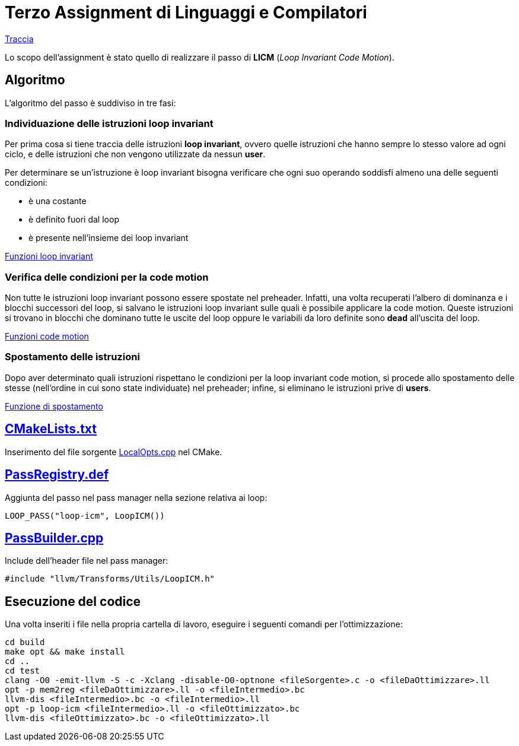 = Terzo Assignment di Linguaggi e Compilatori

link:TerzoAssignment.pdf[Traccia]

Lo scopo dell'assignment è stato quello di realizzare il passo di *LICM* (_Loop Invariant Code Motion_). +

== Algoritmo

L'algoritmo del passo è suddiviso in tre fasi:

=== Individuazione delle istruzioni loop invariant

Per prima cosa si tiene traccia delle istruzioni *loop invariant*, ovvero quelle istruzioni che hanno sempre lo stesso valore ad ogni ciclo, e delle istruzioni che non vengono utilizzate da nessun *user*. +

Per determinare se un'istruzione è loop invariant bisogna verificare che ogni suo operando soddisfi almeno una delle seguenti condizioni: +

- è una costante
- è definito fuori dal loop
- è presente nell'insieme dei loop invariant

link:LoopICM.cpp#L35-L55[Funzioni loop invariant]

=== Verifica delle condizioni per la code motion

Non tutte le istruzioni loop invariant possono essere spostate nel
preheader. Infatti, una volta recuperati l'albero di dominanza e i blocchi successori del loop, si salvano le istruzioni loop invariant sulle quali è possibile applicare la code motion. Queste istruzioni si trovano in blocchi che dominano tutte le uscite del loop oppure le variabili da loro definite sono *dead* all'uscita del loop.

link:LoopICM.cpp#L57-L71[Funzioni code motion]

=== Spostamento delle istruzioni

Dopo aver determinato quali istruzioni rispettano le condizioni per la loop invariant code motion, si procede allo spostamento delle stesse (nell'ordine in cui sono state individuate) nel preheader; infine, si eliminano le istruzioni prive di *users*.

link:LoopICM.cpp#L92-L100[Funzione di spostamento]

== link:CMakeLists.txt[]

Inserimento del file sorgente link:LocalOpts.cpp[] nel CMake.

== link:PassRegistry.def[]

Aggiunta del passo nel pass manager nella sezione relativa ai loop:

[,c++]
----
LOOP_PASS("loop-icm", LoopICM())
----

== link:PassBuilder.cpp[]

Include dell'header file nel pass manager:

[,c++]
----
#include "llvm/Transforms/Utils/LoopICM.h"
----

== Esecuzione del codice

Una volta inseriti i file nella propria cartella di lavoro, eseguire i seguenti comandi per l'ottimizzazione: +

[,bash]
----
cd build
make opt && make install
cd ..
cd test
clang -O0 -emit-llvm -S -c -Xclang -disable-O0-optnone <fileSorgente>.c -o <fileDaOttimizzare>.ll
opt -p mem2reg <fileDaOttimizzare>.ll -o <fileIntermedio>.bc
llvm-dis <fileIntermedio>.bc -o <fileIntermedio>.ll
opt -p loop-icm <fileIntermedio>.ll -o <fileOttimizzato>.bc
llvm-dis <fileOttimizzato>.bc -o <fileOttimizzato>.ll
----